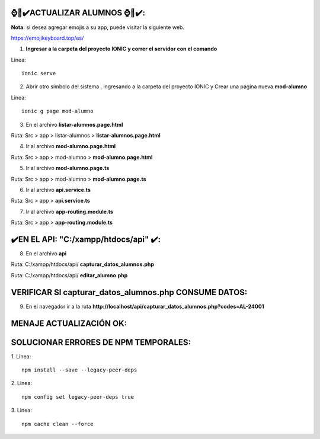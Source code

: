 ⌚​🤖​✔️​ACTUALIZAR ALUMNOS ⌚​🤖​✔️​:
==============================================
**Nota:** si desea agregar emojis a su app, puede visitar la siguiente web.

https://emojikeyboard.top/es/


1. **Ingresar a la carpeta del proyecto IONIC y correr el servidor con el comando**

Linea::

  ionic serve

2. Abrir otro símbolo del sistema , ingresando a la carpeta del proyecto IONIC y  Crear una página nueva **mod-alumno**

Linea::

  ionic g page mod-alumno

.. image:: img/mod_crearpaginamodalumno.png
   :height: 40
   :width: 90
   :scale: 10
   :alt: JoeAI

3. En el archivo **listar-alumnos.page.html**

Ruta: Src > app > listar-alumnos > **listar-alumnos.page.html**

.. image:: img/mod_listar-alumnos_Button.png
   :height: 40
   :width: 90
   :scale: 10
   :alt: JoeAI

4. Ir al archivo **mod-alumno.page.html**

Ruta: Src > app > mod-alumno > **mod-alumno.page.html**

.. image:: img/mod_mod-alumnopagehtml.png
   :height: 40
   :width: 90
   :scale: 10
   :alt: JoeAI

5. Ir al archivo **mod-alumno.page.ts**

Ruta: Src > app > mod-alumno > **mod-alumno.page.ts**

.. image:: img/mod_modalumnopagets1.png
   :height: 45
   :width: 90
   :scale: 10
   :alt: JoeAI

.. image:: img/mod_modalumnopagets2.png
   :height: 45
   :width: 90
   :scale: 10
   :alt: JoeAI

.. image:: img/mod_modalumnopagets3.png
   :height: 45
   :width: 90
   :scale: 10
   :alt: JoeAI

6. Ir al archivo **api.service.ts**

Ruta: Src > app > **api.service.ts**

.. image:: img/mod_apiservicets.png
   :height: 45
   :width: 90
   :scale: 10
   :alt: JoeAI

7. Ir al archivo **app-routing.module.ts**

Ruta: Src > app > **app-routing.module.ts**

.. image:: img/mod_approutingmodulets.png
   :height: 45
   :width: 90
   :scale: 10
   :alt: JoeAI

✔️​EN EL API: "C:/xampp/htdocs/api" ​✔️​:
==============================================

8. En el archivo **api**

Ruta: C:/xampp/htdocs/api/ **capturar_datos_alumnos.php**

.. image:: img/mod_capturardatosalumnosphp.png
   :height: 45
   :width: 90
   :scale: 10
   :alt: JoeAI

Ruta: C:/xampp/htdocs/api/ **editar_alumno.php**

.. image:: img/mod_editaralumnophp.png
   :height: 45
   :width: 90
   :scale: 10
   :alt: JoeAI


VERIFICAR SI capturar_datos_alumnos.php CONSUME DATOS:
==============================================

9. En el navegador ir a la ruta **http://localhost/api/capturar_datos_alumnos.php?codes=AL-24001**

.. image:: img/mod_verificarconsumocapturarphp.png
   :height: 45
   :width: 90
   :scale: 10
   :alt: JoeAI


MENAJE ACTUALIZACIÓN OK:
==============================================================

.. image:: img/resultado.png
   :height: 45
   :width: 90
   :scale: 10
   :alt: JoeAI



SOLUCIONAR ERRORES DE NPM TEMPORALES:
==============================================
1. 
Linea::

  npm install --save --legacy-peer-deps

2. 
Linea::

  npm config set legacy-peer-deps true

3. 
Linea::

  npm cache clean --force

